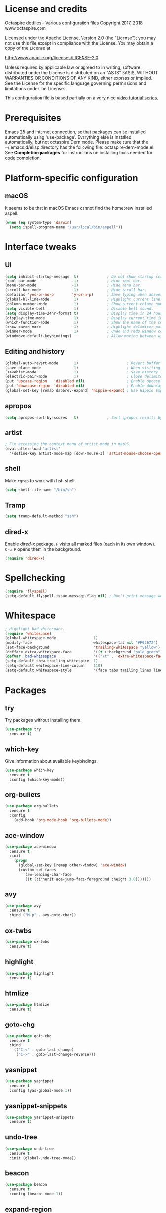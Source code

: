 #+STARTIP: overview
* License and credits

  Octaspire dotfiles - Various configuration files
  Copyright 2017, 2018 www.octaspire.com

  Licensed under the Apache License, Version 2.0 (the "License");
  you may not use this file except in compliance with the License.
  You may obtain a copy of the License at

      http://www.apache.org/licenses/LICENSE-2.0

  Unless required by applicable law or agreed to in writing, software
  distributed under the License is distributed on an "AS IS" BASIS,
  WITHOUT WARRANTIES OR CONDITIONS OF ANY KIND, either express or implied.
  See the License for the specific language governing permissions and
  limitations under the License.

  This configuration file is based partially on a very nice [[https://www.youtube.com/watch?v%3D49kBWM3RQQ8][video tutorial series.]]

* Prerequisites
  Emacs 25 and internet connection, so that packages can be installed automatically
  using 'use-package'. Everything else is installed automatically, but not octaspire
  Dern mode. Please make sure that the ~/.emacs.d/elisp directory has the following file:
  octaspire-dern-mode.el. See *Completion packages* for instructions on
  installing tools needed for code completion.
* Platform-specific configuration
** macOS
   It seems to be that in macOS Emacs cannot find the homebrew installed aspell.
   #+BEGIN_SRC emacs-lisp
   (when (eq system-type 'darwin)
     (setq ispell-program-name "/usr/local/bin/aspell"))
   #+END_SRC
* Interface tweaks
** UI
   #+BEGIN_SRC emacs-lisp
   (setq inhibit-startup-message  t)             ; Do not show startup screen.
   (tool-bar-mode                -1)             ; Hide tool bar.
   (menu-bar-mode                -1)             ; Hide menu bar.
   (scroll-bar-mode              -1)             ; Hide scroll bar.
   (defalias 'yes-or-no-p        'y-or-n-p)      ; Save typing when answering confirmations.
   (global-hl-line-mode           1)             ; Highlight current line.
   (column-number-mode            1)             ; Show current column number.
   (setq visible-bell             1)             ; Disable bell sound.
   (setq display-time-24hr-format t)             ; Display time in 24 hour format.
   (display-time-mode             1)             ; Display current time in the modeline.
   (which-function-mode           1)             ; Show the name of the current function.
   (show-paren-mode               1)             ; Highlight delimiter pairs.
   (winner-mode                   1)             ; Undo and redo window configurations.
   (windmove-default-keybindings)                ; Allow moving between windows.
   #+END_SRC
** Editing and history
   #+BEGIN_SRC emacs-lisp
   (global-auto-revert-mode       1)                      ; Revert buffer automatically when file changes on filesystem.
   (save-place-mode               1)                      ; When visiting a file, point goes to the last point of previous visit.
   (savehist-mode                 1)                      ; Save history.
   (electric-pair-mode            1)                      ; Close delimiters automatically.
   (put 'upcase-region   'disabled nil)                   ; Enable upcase-region.
   (put 'downcase-region 'disabled nil)                   ; Enable downcase-region.
   (global-set-key [remap dabbrev-expand] 'hippie-expand) ; Use Hippie Expand instead of DAbbrev.
   #+END_SRC
** apropos
   #+BEGIN_SRC emacs-lisp
   (setq apropos-sort-by-scores   t)             ; Sort apropos results by relevancy.
   #+END_SRC
** artist
   #+BEGIN_SRC emacs-lisp
   ; Fix accessing the context menu of artist-mode in macOS.
   (eval-after-load "artist"
     '(define-key artist-mode-map [down-mouse-3] 'artist-mouse-choose-operation))
   #+END_SRC
** shell
   Make =rgrep= to work with fish shell.
   #+BEGIN_SRC emacs-lisp
        (setq shell-file-name "/bin/sh")
   #+END_SRC
** Tramp
   #+BEGIN_SRC emacs-lisp
   (setq tramp-default-method "ssh")
   #+END_SRC
** dired-x
  Enable /dired-x/ package. =F= visits all marked files (each in its own
  window). =C-u F= opens them in the background.
  #+BEGIN_SRC emacs-lisp
      (require 'dired-x)
  #+END_SRC
* Spellchecking
  #+BEGIN_SRC emacs-lisp
  (require 'flyspell)
  (setq-default flyspell-issue-message-flag nil) ; Don't print message word every word.
  #+END_SRC
* Whitespace
  #+BEGIN_SRC emacs-lisp
  ; Highlight bad whitespace.
  (require 'whitespace)
  (global-whitespace-mode                 1)
  (modify-face                            whitespace-tab nil "#F92672")
  (set-face-background                    'trailing-whitespace "yellow")
  (defface extra-whitespace-face          '((t (:background "pale green"))) "Color for tabs and such.")
  (defvar  bad-whitespace                 '(("\t" . 'extra-whitespace-face)))
  (setq-default show-trailing-whitespace  1)
  (setq-default whitespace-line-column    110)
  (setq-default whitespace-style          '(face tabs trailing lines lines-tail tab-mark))
  #+END_SRC
* Packages
** try
   Try packages without installing them. 
   #+BEGIN_SRC emacs-lisp
       (use-package try
         :ensure t)
   #+END_SRC
** which-key
   Give information about available keybindings.
   #+BEGIN_SRC emacs-lisp
       (use-package which-key
         :ensure t
         :config (which-key-mode))
   #+END_SRC
** org-bullets
   #+BEGIN_SRC emacs-lisp
   (use-package org-bullets
     :ensure t
     :config
       (add-hook 'org-mode-hook 'org-bullets-mode))
   #+END_SRC
** ace-window
   #+BEGIN_SRC emacs-lisp
   (use-package ace-window
     :ensure t
     :init
       (progn
         (global-set-key [remap other-window] 'ace-window)
         (custom-set-faces
           '(aw-leading-char-face
            ((t (:inherit ace-jump-face-foreground :height 3.0)))))))
   #+END_SRC
** avy
   #+BEGIN_SRC emacs-lisp
   (use-package avy
     :ensure t
     :bind ("M-p" . avy-goto-char))
   #+END_SRC
** ox-twbs
   #+BEGIN_SRC emacs-lisp
   (use-package ox-twbs
     :ensure t)
   #+END_SRC
** highlight
   #+BEGIN_SRC emacs-lisp
   (use-package highlight
     :ensure t)
   #+END_SRC
** htmlize
   #+BEGIN_SRC emacs-lisp
     (use-package htmlize
       :ensure t)
   #+END_SRC
** goto-chg
   #+BEGIN_SRC emacs-lisp
   (use-package goto-chg
     :ensure t
     :bind
       (("C-<" . goto-last-change)
        ("C->" . goto-last-change-reverse)))
   #+END_SRC
** yasnippet
   #+BEGIN_SRC emacs-lisp
   (use-package yasnippet
     :ensure t
     :config (yas-global-mode 1))
   #+END_SRC
** yasnippet-snippets
   #+BEGIN_SRC emacs-lisp
   (use-package yasnippet-snippets
     :ensure t)
   #+END_SRC
** undo-tree
   #+BEGIN_SRC emacs-lisp
   (use-package undo-tree
     :ensure t
     :init (global-undo-tree-mode))
   #+END_SRC
** beacon
   #+BEGIN_SRC emacs-lisp
   (use-package beacon
     :ensure t
     :config (beacon-mode 1))
   #+END_SRC
** expand-region
   #+BEGIN_SRC emacs-lisp
   (use-package expand-region
     :ensure t
     :config (global-set-key (kbd "C-=") 'er/expand-region))
   #+END_SRC
** magit
   #+BEGIN_SRC emacs-lisp
   (use-package magit
     :ensure t
     :bind (("C-x g" . magit-status)))
   #+END_SRC
** keychain-environment
   #+BEGIN_SRC emacs-lisp
   (use-package keychain-environment
     :ensure t)
   #+END_SRC
** linum-relative
   #+BEGIN_SRC emacs-lisp
   (use-package linum-relative
     :ensure t
     :config
       (progn
         (linum-mode)
         (linum-relative-global-mode)
         (setq-default linum-relative-current-symbol "")))
   #+END_SRC
** operate-on-number
   #+BEGIN_SRC emacs-lisp
   (use-package operate-on-number
     :ensure t
     :bind (("C-c n" . operate-on-number-at-point)))
   #+END_SRC
** smart-mode-line
   #+BEGIN_SRC emacs-lisp
   (use-package smart-mode-line
     :ensure t
     :config
       (progn
         (setq sml/no-confirm-load-theme t)
         (setq sml/theme 'light)
         (sml/setup)))
   #+End_SRC
** zoom-window
   #+BEGIN_SRC emacs-lisp
   (use-package zoom-window
     :ensure t
     :bind   (("M-C-z" . zoom-window-zoom))
     :config (custom-set-variables '(zoom-window-mode-line-color "LightGreen")))
   #+END_SRC
** helm
   #+BEGIN_SRC emacs-lisp
   (use-package helm
     :ensure t
     :config (require 'helm-config))
   #+END_SRC
** exec-path-from-shell
   #+BEGIN_SRC emacs-lisp
   (use-package exec-path-from-shell
     :ensure t
     :config
       (when (memq window-system '(mac ns x))
         (exec-path-from-shell-initialize)))
   #+END_SRC
** flx-ido
   #+BEGIN_SRC emacs-lisp
     (use-package flx-ido
       :ensure t
       :config
         (progn
           (ido-mode                     1)
           (ido-everywhere               1)
           (flx-ido-mode                 1)
           (setq ido-enable-flex-mathing t)
           (setq ido-use-faces           nil)))
   #+END_SRC
** projectile
   #+BEGIN_SRC emacs-lisp
     (use-package projectile
       :ensure t
       :config
         (progn
           (setq projectile-enable-caching         t)
           (setq projectile-indexing-method        'native)
           (setq projectile-globally-ignored-files (append
             '(".o" ".so" ".dylib" ".lib" ".dll")))
           (projectile-mode)))
   #+END_SRC
** Completion packages
   The completion requires additional installation outside Emacs
   (/libclang/ and /global/). For example, in macOS =brew install llvm global=
   and in Ubuntu =sudo apt-get install libclang-5.0-dev global=.
   Then, inside Emacs, give command =M-x irony-install-server=.
*** irony-mode
   #+BEGIN_SRC emacs-lisp
     (use-package irony
       :ensure t
       :config
         (progn
           (defun octaspire-irony-mode-hook ()
             (define-key irony-mode-map [remap completion-at-point]
               'irony-completion-at-point-async)
             (define-key irony-mode-map [remap complete-symbol]
               'irony-completion-at-async))
           (add-hook 'c-mode-hook     'irony-mode)
           (add-hook 'irony-mode-hook 'octaspire-irony-mode-hook)
           (add-hook 'irony-mode-hook 'irony-cdb-autosetup-compile-options)))
   #+END_SRC
*** company-irony
   #+BEGIN_SRC emacs-lisp
     (use-package company-irony
       :ensure t)
   #+END_SRC
*** company
   #+BEGIN_SRC emacs-lisp
   (use-package company
     :ensure t
     :init (add-hook 'after-init-hook 'global-company-mode)
     :config
       (progn
         (setq company-idle-delay            nil)
         (setq company-minimum-prefix-length 2)
         (setq company-dabbrev-other-buffers 'all)
         (setq company-backends '((company-files company-irony company-gtags company-capf company-dabbrev company-ispell)))))
    #+END_SRC
* Backups and autosaves
  Save all backups into one directory. Disable autosaves.
  #+BEGIN_SRC emacs-lisp
  (setq backup-directory-alist '(("." . "~/.emacs.d/backups")))
  (setq auto-save-default nil)
  #+END_SRC

* Symbolic links
  Always follow symbolic links without being prompted.
  #+BEGIN_SRC emacs-lisp
    (setq vc-follow-symlinks t)
  #+END_SRC
* Coding style
** Common
   #+BEGIN_SRC emacs-lisp
   (setq-default indent-tabs-mode nil)
   #+END_SRC
** C
   #+BEGIN_SRC emacs-lisp
   (setq-default c-default-style "bsd" c-basic-offset 4 indent-tabs-mode nil)
   #+END_SRC
* Hooks
** Text
   #+BEGIN_SRC emacs-lisp
   (add-hook 'text-mode-hook 'flyspell-mode)
   #+END_SRC
** Programming
   #+BEGIN_SRC emacs-lisp
   (add-hook 'prog-mode-hook 'flyspell-prog-mode)
   #+END_SRC
** C
  #+BEGIN_SRC emacs-lisp
  (add-hook 'c-mode-hook #'(lambda () (modify-syntax-entry ?_ "w")))
  #+END_SRC
* Org-mode
  #+BEGIN_SRC emacs-lisp
  (setq-default org-src-fontify-natively      1) ; syntax highlight code blocks.
  (setq-default org-export-with-smart-quotes  1)
  (setq-default org-html-htmlize-output-type 'inline-css)
  #+END_SRC
* Theme
  #+BEGIN_SRC emacs-lisp
  (load-theme 'leuven t)  
  #+END_SRC
* Abbreviations
  #+BEGIN_SRC emacs-lisp
  (setq-default abbrev-mode  1)
  (setq-default save-abbrevs 'silently)
  #+END_SRC
* Functions
** Terminal-mode
  #+BEGIN_SRC emacs-lisp
    (defun octaspire/terminal-mode-settings ()
      "Turn on settings for terminal mode."
      (interactive)
      (setq-local whitespace-mode -1)
      (setq-local global-hl-line-mode (null global-hl-line-mode))
      (setq-local show-trailing-whitespace (null show-trailing-whitespace))
      (linum-mode -1))
  #+END_SRC
** Window layout
   #+BEGIN_SRC emacs-lisp
    (defun octaspire/layout-2-windows ()
      "Create layout with two windows."
      (interactive)
      (split-window-right)
      (balance-windows))
    (defun octaspire/layout-3-windows ()
      "Create layout with three windows."
      (interactive)
      (split-window-right)
      (split-window-right)
      (balance-windows)
      (other-window 1))
   #+END_SRC
** Workspace
*** 2 windows
    #+BEGIN_SRC emacs-lisp
    (defun octaspire/workspace-2-windows-ansi ()
      "Create workspace with octaspire/layout-2-windows"
      (interactive)
      (octaspire/layout-2-windows)
      (ansi-term "fish")
      (octaspire/terminal-mode-settings)
      (other-window -1)
      (switch-to-buffer "scratch"))
    (defun octaspire/workspace-2-windows-eshell ()
      "Create workspace with octaspire/layout-2-windows"
      (interactive)
      (octaspire/layout-2-windows)
      (eshell)
      (octaspire/terminal-mode-settings)
      (other-window -1)
      (switch-to-buffer "scratch"))
    #+END_SRC
*** 3 windows
    #+BEGIN_SRC emacs-lisp
    (defun octaspire/workspace-3-windows-ansi ()
      "Create workspace with octaspire/layout-3-windows"
      (interactive)
      (octaspire/layout-3-windows)
      (switch-to-buffer "scratch")
      (other-window -1)
      (ansi-term "fish")
      (octaspire/terminal-mode-settings)
      (other-window 2)
      (switch-to-buffer "scratch")
      (other-window -1))
    (defun octaspire/workspace-3-windows-eshell ()
      "Create workspace with octaspire/layout-3-windows"
      (interactive)
      (octaspire/layout-3-windows)
      (switch-to-buffer "scratch")
      (other-window -1)
      (eshell)
      (octaspire/terminal-mode-settings)
      (other-window 2)
      (switch-to-buffer "scratch")
      (other-window -1))
    #+END_SRC
** Initialization-file
   #+BEGIN_SRC emacs-lisp
    (defun octaspire/init-file-load ()
      "(Re)Load Emacs initialization file."
      (interactive)
      (load-file user-init-file))
    (defun octaspire/init-file-open ()
      "Visit Emacs initialization file."
      (interactive)
      (find-file "~/.emacs.d/myinit.org"))
   #+END_SRC
** Editing
*** Opening lines
    #+BEGIN_SRC emacs-lisp
      (defun octaspire/line-open-above ()
        "Open new empty line above the line that has Point."
        (interactive)
        (beginning-of-line)
        (newline)
        (forward-line -1)
        (indent-according-to-mode))
      (defun octaspire/line-open-below ()
        "Open new empty line below the line that has Point."
        (interactive)
        (end-of-line)
        (newline-and-indent))
    #+END_SRC
*** Copying lines
    #+BEGIN_SRC emacs-lisp
      (defun octaspire/line-copy ()
        "Copy the line that has Point."
        (interactive)
        (save-excursion
          (beginning-of-line)
          (set-mark-command nil)
          (end-of-line)
          (kill-ring-save 0 0 t))
          (message "Line copied"))
    #+END_SRC
** Searching
   #+BEGIN_SRC emacs-lisp
     (defun octaspire/search-symbol-at-point ()
       "Do a search for the symbol at the Point, including words that have '.' or '-' after them."
       (interactive)
       (isearch-forward-word nil 1)
       (isearch-yank-string (thing-at-point 'symbol)))
   #+END_SRC
** Tramp
   This function is from the book /Mastering Emacs/ by Mickey Petersen.
   When invoked as =M-x sudo=, it uses =TRAMP= to edit the current file
   as *root*.
   #+BEGIN_SRC emacs-lisp
     (defun sudo ()
       "Use TRAMP to 'sudo' the current buffer"
       (interactive)
       (when buffer-file-name
         (find-alternate-file
          (concat "/sudo:root@localhost:"
                  buffer-file-name))))
   #+END_SRC
* Keybindings
** New bindings
*** Workspace
  #+BEGIN_SRC emacs-lisp
  (global-set-key (kbd "C-c a 2") 'octaspire/workspace-2-windows-ansi)
  (global-set-key (kbd "C-c a 3") 'octaspire/workspace-3-windows-ansi)

  (global-set-key (kbd "C-c e 2") 'octaspire/workspace-2-windows-eshell)
  (global-set-key (kbd "C-c e 3") 'octaspire/workspace-3-windows-eshell)
  #+END_SRC
*** Initialization-file
  #+BEGIN_SRC emacs-lisp
  (global-set-key (kbd "C-c i o") 'octaspire/init-file-open)
  (global-set-key (kbd "C-c i l") 'octaspire/init-file-load)
  #+END_SRC
*** Editing
**** Opening lines
   #+BEGIN_SRC emacs-lisp
   (global-set-key (kbd "C-c O")   'octaspire/line-open-above)
   (global-set-key (kbd "C-c o")   'octaspire/line-open-below)
   #+END_SRC
**** Copying lines
   #+BEGIN_SRC emacs-lisp
   (global-set-key (kbd "C-c k")   'octaspire/line-copy)
   #+END_SRC
*** Searching
    #+BEGIN_SRC emacs-lisp
    (global-set-key (kbd "C-c s") 'octaspire/search-symbol-at-point)
    #+END_SRC
*** Completion
    #+BEGIN_SRC emacs-lisp
    (define-key company-active-map (kbd "M-n") nil)
    (define-key company-active-map (kbd "M-p") nil)
    (define-key company-active-map (kbd "C-n") #'company-select-next)
    (define-key company-active-map (kbd "C-p") #'company-select-previous)
    (global-set-key (kbd "C-c c") 'company-complete-common)
    #+END_SRC
** Overriding existing bindings
   #+BEGIN_SRC emacs-lisp
   ; Kill the current buffer instead of asking which buffer to kill.
   (global-set-key (kbd "C-x k")   'kill-this-buffer)

   ; Override the default binding in "M-o" with ace-window because
   ; switching windows is done a lot and it is shorter to enter
   ; than the default "C-x o".
   (global-set-key (kbd "M-o")     'ace-window)
   #+END_SRC
* Additional modes
  #+BEGIN_SRC emacs-lisp
  (add-to-list 'load-path "~/.emacs.d/elisp")
  ; Octaspire Dern mode.
  (require 'octaspire-dern-mode)
  #+END_SRC
